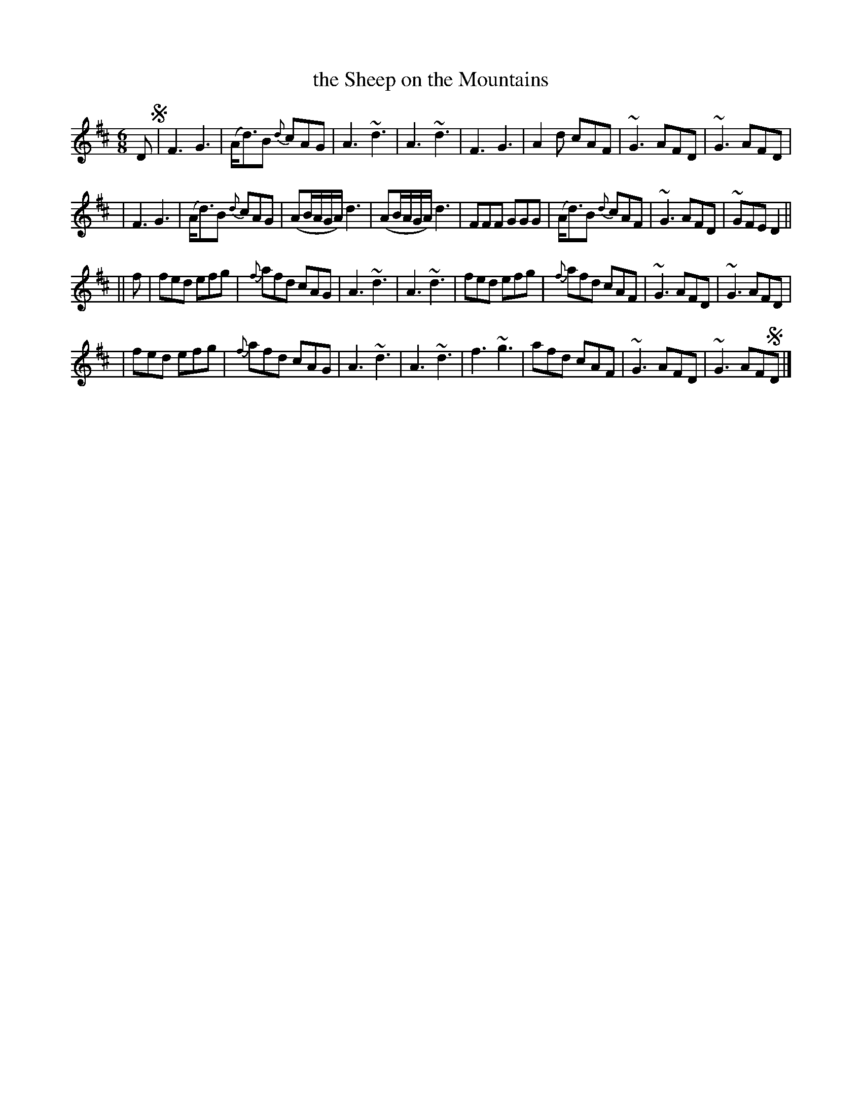 X: 831
T: the Sheep on the Mountains
B: O'Neill's 1850 #831
Z: Dan G. Petersen, dangp@post6.tele.dk
M: 6/8
L: 1/8
K: D
D !segno!\
| F3 G3 | (A<d)B {d}cAG | A3 ~d3 | A3 ~d3 \
| F3 G3 | A2d cAF | ~G3 AFD | ~G3 AFD |
| F3 G3 | (A<d)B {d}cAG | (AB/A/G/A/) d3 | (AB/A/G/A/) d3 \
| FFF GGG | (A<d)B {d}cAF | ~G3 AFD | ~GFE D2 ||
|| f \
| fed efg | {f}afd cAG | A3 ~d3 | A3 ~d3 \
| fed efg | {f}afd cAF | ~G3 AFD | ~G3 AFD |
| fed efg | {f}afd cAG | A3 ~d3 | A3 ~d3 \
| f3 ~g3 | afd cAF | ~G3 AFD | ~G3 AF!segno!D |]
